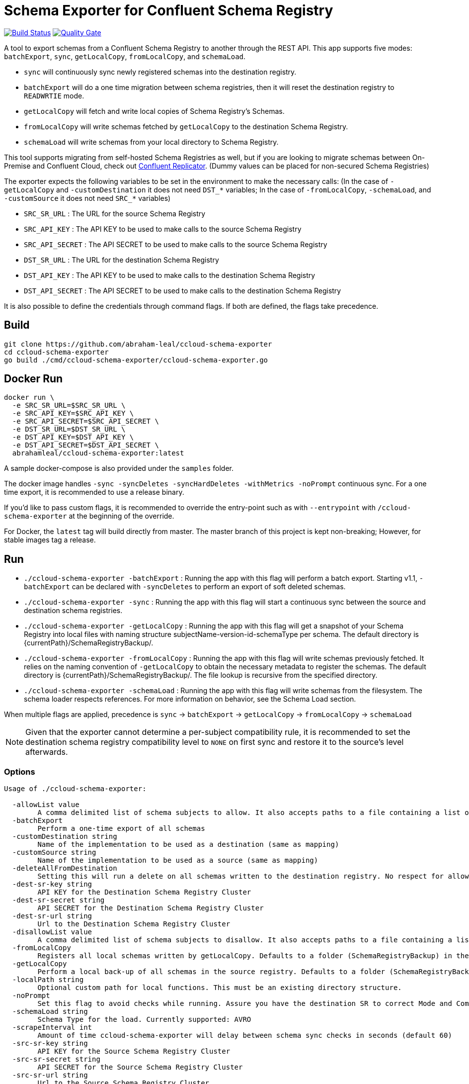 = Schema Exporter for Confluent Schema Registry

image:https://travis-ci.com/abraham-leal/ccloud-schema-exporter.svg?branch=master["Build Status", link="https://travis-ci.com/abraham-leal/ccloud-schema-exporter"]
image:https://sonarcloud.io/api/project_badges/measure?project=abraham-leal_ccloud-schema-exporter&metric=alert_status["Quality Gate", link="https://sonarcloud.io/dashboard?id=abraham-leal_ccloud-schema-exporter"]

A tool to export schemas from a Confluent Schema Registry to another through the REST API.
This app supports five modes: `batchExport`, `sync`, `getLocalCopy`, `fromLocalCopy`, and `schemaLoad`.

- `sync` will continuously sync newly registered schemas into the destination registry.
- `batchExport` will do a one time migration between schema registries, then it will reset the destination registry to `READWRTIE` mode.
- `getLocalCopy` will fetch and write local copies of Schema Registry's Schemas.
- `fromLocalCopy` will write schemas fetched by `getLocalCopy` to the destination Schema Registry.
- `schemaLoad` will write schemas from your local directory to Schema Registry.

This tool supports migrating from self-hosted Schema Registries as well, but if you are looking to migrate schemas
between On-Premise and Confluent Cloud, check out
https://docs.confluent.io/current/connect/kafka-connect-replicator/index.html[Confluent Replicator].
(Dummy values can be placed for non-secured Schema Registries)

The exporter expects the following variables to be set in the environment to make the necessary calls:
(In the case of `-getLocalCopy` and `-customDestination` it does not need `DST_*` variables; In the case of `-fromLocalCopy`, `-schemaLoad`, and `-customSource` it does not need `SRC_*` variables)

- `SRC_SR_URL` : The URL for the source Schema Registry
- `SRC_API_KEY` : The API KEY to be used to make calls to the source Schema Registry
- `SRC_API_SECRET` : The API SECRET to be used to make calls to the source Schema Registry
- `DST_SR_URL` : The URL for the destination Schema Registry
- `DST_API_KEY` : The API KEY to be used to make calls to the destination Schema Registry
- `DST_API_SECRET` : The API SECRET to be used to make calls to the destination Schema Registry

It is also possible to define the credentials through command flags. If both are defined, the flags take precedence.

== Build
[source,bash]
----
git clone https://github.com/abraham-leal/ccloud-schema-exporter
cd ccloud-schema-exporter
go build ./cmd/ccloud-schema-exporter/ccloud-schema-exporter.go 
----

== Docker Run
[source,bash]
----
docker run \
  -e SRC_SR_URL=$SRC_SR_URL \
  -e SRC_API_KEY=$SRC_API_KEY \
  -e SRC_API_SECRET=$SRC_API_SECRET \
  -e DST_SR_URL=$DST_SR_URL \
  -e DST_API_KEY=$DST_API_KEY \
  -e DST_API_SECRET=$DST_API_SECRET \
  abrahamleal/ccloud-schema-exporter:latest

----

A sample docker-compose is also provided under the `samples` folder.

The docker image handles `-sync -syncDeletes -syncHardDeletes -withMetrics -noPrompt` continuous sync. For a one time export, it is recommended to use a release binary.

If you'd like to pass custom flags, it is recommended to override the entry-point such as with `--entrypoint` with `/ccloud-schema-exporter` at the beginning of the override.

For Docker, the `latest` tag will build directly from master. The master branch of this project is kept non-breaking;
However, for stable images tag a release.

== Run
- `./ccloud-schema-exporter -batchExport` : Running the app with this flag will perform a batch export.
Starting v1.1, `-batchExport` can be declared with `-syncDeletes` to perform an export of soft deleted schemas. 
- `./ccloud-schema-exporter -sync` : Running the app with this flag will start a continuous sync 
between the source and destination schema registries.
- `./ccloud-schema-exporter -getLocalCopy` : Running the app with this flag will get a snapshot of your Schema Registry
into local files with naming structure subjectName-version-id-schemaType per schema. The default directory is 
{currentPath}/SchemaRegistryBackup/.
- `./ccloud-schema-exporter -fromLocalCopy` : Running the app with this flag will write schemas previously fetched. 
It relies on the naming convention of `-getLocalCopy` to obtain the necessary metadata to register the schemas. 
The default directory is {currentPath}/SchemaRegistryBackup/. The file lookup is recursive from the specified directory.
- `./ccloud-schema-exporter -schemaLoad` : Running the app with this flag will write schemas from the filesystem.
The schema loader respects references. For more information on behavior, see the Schema Load section.

When multiple flags are applied, precedence is `sync` -> `batchExport` -> `getLocalCopy` -> `fromLocalCopy` -> `schemaLoad`

NOTE: Given that the exporter cannot determine a per-subject compatibility rule, it is recommended to set the destination schema registry compatibility level to `NONE` on first sync and restore it to the source's level afterwards.

=== Options

[source,bash]
----
Usage of ./ccloud-schema-exporter:

  -allowList value
    	A comma delimited list of schema subjects to allow. It also accepts paths to a file containing a list of subjects.
  -batchExport
    	Perform a one-time export of all schemas
  -customDestination string
    	Name of the implementation to be used as a destination (same as mapping)
  -customSource string
    	Name of the implementation to be used as a source (same as mapping)
  -deleteAllFromDestination
    	Setting this will run a delete on all schemas written to the destination registry. No respect for allow/disallow lists.
  -dest-sr-key string
    	API KEY for the Destination Schema Registry Cluster
  -dest-sr-secret string
    	API SECRET for the Destination Schema Registry Cluster
  -dest-sr-url string
    	Url to the Destination Schema Registry Cluster
  -disallowList value
    	A comma delimited list of schema subjects to disallow. It also accepts paths to a file containing a list of subjects.
  -fromLocalCopy
    	Registers all local schemas written by getLocalCopy. Defaults to a folder (SchemaRegistryBackup) in the current path of the binaries.
  -getLocalCopy
    	Perform a local back-up of all schemas in the source registry. Defaults to a folder (SchemaRegistryBackup) in the current path of the binaries.
  -localPath string
    	Optional custom path for local functions. This must be an existing directory structure.
  -noPrompt
    	Set this flag to avoid checks while running. Assure you have the destination SR to correct Mode and Compatibility.
  -schemaLoad string
        Schema Type for the load. Currently supported: AVRO
  -scrapeInterval int
    	Amount of time ccloud-schema-exporter will delay between schema sync checks in seconds (default 60)
  -src-sr-key string
    	API KEY for the Source Schema Registry Cluster
  -src-sr-secret string
    	API SECRET for the Source Schema Registry Cluster
  -src-sr-url string
    	Url to the Source Schema Registry Cluster
  -sync
    	Sync schemas continuously
  -syncDeletes
    	Setting this will sync soft deletes from the source cluster to the destination
  -syncHardDeletes
    	Setting this will sync hard deletes from the source cluster to the destination
  -timeout int
    	Timeout, in seconds, to use for all REST calls with the Schema Registries (default 60)
  -usage
    	Print the usage of this tool
  -version
    	Print the current version and exit
  -withMetrics
    	Exposes metrics for the application in Prometheus format on :9020/metrics

----

=== Example Usage
[source,bash]
----
export SRC_SR_URL=XXXX
export SRC_API_KEY=XXXX
export SRC_API_SECRET=XXXX
export DST_SR_URL=XXXX
export DST_API_KEY=XXXX
export DST_API_SECRET=XXXX
./ccloud-schema-exporter <-sync | -batchExport | -getLocalCopy | -fromLocalCopy>
----

=== Filtering the export

It is now possible to filter the subjects which are sync-ed in all modes (`<-sync | -batchExport | -getLocalCopy | -fromLocalCopy>`).
Setting `-allowList` or/and `-disallowList` flags will accept either a comma delimited string, or a file containing
comma delimited entries for subject names (keep in mind these subjects must have their postfixes such as `-value` or 
`-key` to match the topic schema).
These lists will be respected with all run modes.
If specifying a file, make sure it has an extension (such as `.txt`).
A subject specified in `-disallowList` and `-allowList` will be disallowed by default.

NOTE: Lists aren't respected with the utility `-deleteAllFromDestination`

=== A note on syncing hard deletions

Starting v1.1, `ccloud-schema-exporter` provides an efficient way of syncing hard deletions.
In previous versions, this was done through inefficient lookups.

Support for syncing hard deletions applies when the source and destination are both a Confluent Cloud Schema Registry 
or Confluent Platform 6.1+.

NOTE: With regular `-syncDeletes`, the exporter will attempt to sync previously soft-deleted schemas to the destination.
This functionality also only applies to Confluent Cloud or Confluent Platform 6.1+; However, if it is not able to perform this sync 
it will just keep syncing soft deletes it detects in the future.

=== Non-Interactive Run

`ccloud-schema-exporter` is meant to be run in a non-interactive way. 
However, it does include some checks to assure things go smoothly in the replication flow.
You can disable these checks by setting the configuration `-noPrompt`.
By default, the docker image has this in its entry point.

There are three checks made:

- The destination schema registry is in `IMPORT` mode. This is a requirement, otherwise the replication won't work.
- When syncing hard deletions, both clusters are Confluent Cloud Schema Registries. This is a requirement.
- The destination schema registry is in `NONE` global compatibility mode.

This is not a requirement, but suggested since per-subject compatibility rules cannot be determined per version.
Not setting this may result in some versions not being able to be registered since they do not adhere to the global compatibility mode.
(The default compatibility in Confluent Cloud is `BACKWARD`).

If you'd like more info on how to change the Schema Registry mode to enable non-interactive runs, see the https://docs.confluent.io/current/schema-registry/develop/api.html#mode[Schema Registry API Documentation]

=== Extendability: Custom Sources and Destinations

`ccloud-schema-exporter` supports custom implementations of sources and destinations.
If you'd like to leverage the already built back-end, all you have to do is an implementation of the `CustomSource` or `CustomDestination` interfaces.
A copy of the interface definitions is below for convenience:

[source,go]
----
type CustomSource interface {
	// Perform any set-up behavior before start of sync/batch export
	SetUp() error
	// An implementation should handle the retrieval of a schema from the source.
	GetSchema(subject string, version int64) (id int64, stype string, schema string, references []SchemaReference, err error)
	// An implementation should be able to send exactly one map describing the state of the source
	// This map should be minimal. Describing only the Subject and Versions that exist.
	GetSourceState() (map[string][]int64, error)
	// Perform any tear-down behavior before stop of sync/batch export
	TearDown() error
}

type CustomDestination interface {
	// Perform any set-up behavior before start of sync/batch export
	SetUp() error
	// An implementation should handle the registration of a schema in the destination.
	// The SchemaRecord struct provides all details needed for registration.
	RegisterSchema(record SchemaRecord) error
	// An implementation should handle the deletion of a schema in the destination.
	// The SchemaRecord struct provides all details needed for deletion.
	DeleteSchema(record SchemaRecord) error
	// An implementation should be able to send exactly one map describing the state of the destination
	// This map should be minimal. Describing only the Subject and Versions that already exist.
	GetDestinationState() (map[string][]int64, error)
	// Perform any tear-down behavior before stop of sync/batch export
	TearDown() error
}
----

Golang isn't candid on a runtime lookup of implementations of interfaces, so in order to make this implementation to the tool you must register it.
To register your implementation, go into `cmd/ccloud-schema-exporter/ccloud-schema-exporter.go` and modify the following maps:

[source,go]
----
var sampleDestObject = client.NewSampleCustomDestination()
var customDestFactory = map[string]client.CustomDestination{
	"sampleCustomDestination": &sampleDestObject,
	// Add here a mapping of name -> customDestFactory/empty struct for reference at runtime
	// See sample above for the built-in sample custom destination that is within the client package
}
var apicurioObject = client.NewApicurioSource()
var customSrcFactory = map[string]client.CustomSource{
	"sampleCustomSourceApicurio": &apicurioObject,
	// Add here a mapping of name -> customSrcFactory/empty struct for reference at runtime
	// See sample above for the built-in sample custom source that is within the client package
}
----

You will see that these maps already have one entry, that is because `ccloud-schema-exporter` comes with sample 
implementations of the interface under `cmd/internals/customDestination.go` and `cmd/internals/customSource.go`, check them out!

For the custom source example, there is an implementation to allow sourcing schemas from Apicurio into Schema Registry.
It defaults to looking for Apicurio in `http://localhost:8081`, but you can override it by providing a mapping 
`apicurioUrl=http://yourUrl:yourPort` in the environment variable `APICURIO_OPTIONS`. (if you'd like to pass more headers to the Apicurio calls, 
you can do so through the same env variable by separating them through a semi-colon such as `apicurioUrl=http://yourUrl:yourPort;someHeader=someValue`)
Note: The schemas get exported using record names (all treated as `-value`), so you'll want to use the RecordNameStrategy in Schema Registry clients to use the newly exported schemas!

Once added, all you have to do is indicate you will want to run with a custom source/destination with the `-customSource | -customDestination` flag.
The value of this flag must be the name you gave it in the factory mapping.

The following options are respected for custom sources / destinations as well:

[source,bash]
----
  -allowList value
    	A comma delimited list of schema subjects to allow. It also accepts paths to a file containing a list of subjects.
  -batchExport
    	Perform a one-time export of all schemas
  -disallowList value
    	A comma delimited list of schema subjects to disallow. It also accepts paths to a file containing a list of subjects.
  -scrapeInterval int
    	Amount of time ccloud-schema-exporter will delay between schema sync checks in seconds (default 60)
  -sync
    	Sync schemas continuously
  -syncDeletes
    	Setting this will sync soft deletes from the source cluster to the destination
----


=== Schema Loads

`ccloud-schema-exporter` supports AVRO schema loads through defining a `-schemaLoad` and `-localPath`, 
the tool will register all avro schemas it finds recursively in that path, including references.
It will utilize the RecordNamingStrategy to name the subjects.

Schema Loads support schema versioning. All versions of a schema will be registered. Versions are decided 
according to the lexicographical order of the files (for example, a file named `orders_v1` will be registered before `orders_v2`).
References are also versioned; However, only the latest version of reference will be referenced by other schemas.

Schema References in AVRO are supported in the following format (in-line references are supported by default already):

[source,json]
----
{
   "type" : "record",
   "namespace" : "io.leal.abraham",
   "name" : "myRecord",
   "fields" : [
      { "name" : "Name" , "type" : ["null", "io.leal.abraham.anotherReference"], "default": null },
      { "name" : "Age" , "type" : "io.leal.abraham.singleReference" }
   ]
}
----

Where `io.leal.abraham.anotherReference` and `io.leal.abraham.singleReference` are both the full names
to referenced records that also live within the path being transversed. `ccloud-schema-exporter` will ensure
those references are registered first to Schema Registry and are correctly set in the ultimate
registration of the referencing schema.

This feature also supports allow and disallow lists.

=== Monitoring

When specified with `-withMetrics`, `ccloud-schema-exporter` will export health metrics on `:9020/metrics`.
These metrics are in Prometheus format for ease of parse. A sample Grafana dashboard is under the `samples` directory.

== Feature Requests / Issue Reporting

This repo tracks feature requests and issues through Github Issues.
If you'd like to see something fixed that was not caught by testing, or you'd like to see a new feature, please feel free
to file a Github issue in this repo, I'll review and answer at best effort.

Additionally, if you'd like to contribute a fix/feature, please feel free to open a PR for review.